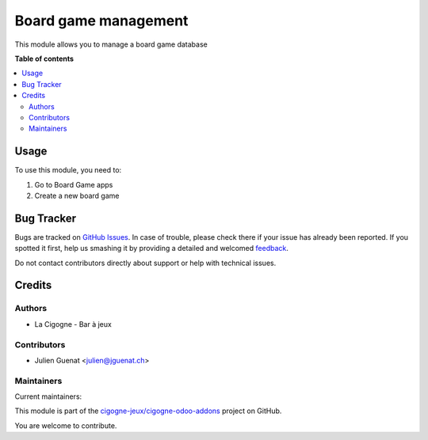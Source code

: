 =====================
Board game management
=====================

.. !!!!!!!!!!!!!!!!!!!!!!!!!!!!!!!!!!!!!!!!!!!!!!!!!!!!
   !! This file is generated by oca-gen-addon-readme !!
   !! changes will be overwritten.                   !!
   !!!!!!!!!!!!!!!!!!!!!!!!!!!!!!!!!!!!!!!!!!!!!!!!!!!!

.. |badge1| image:: https://img.shields.io/badge/maturity-Beta-yellow.png
    :target: https://odoo-community.org/page/development-status
    :alt: Beta
.. |badge2| image:: https://img.shields.io/badge/licence-AGPL--3-blue.png
    :target: http://www.gnu.org/licenses/agpl-3.0-standalone.html
    :alt: License: AGPL-3
.. |badge3| image:: https://img.shields.io/badge/github-cigogne-jeux%2Fcigogne--odoo--addons-lightgray.png?logo=github
    :target: https://github.com/cigogne-jeux/cigogne-odoo-addons/tree/16.0/board_game
    :alt: cigogne-jeux/cigogne-odoo-addons

|badge1| |badge2| |badge3| 

This module allows you to manage a board game database

**Table of contents**

.. contents::
   :local:

Usage
=====

To use this module, you need to:

#. Go to Board Game apps
#. Create a new board game

Bug Tracker
===========

Bugs are tracked on `GitHub Issues <https://github.com/cigogne-jeux/cigogne-odoo-addons/issues>`_.
In case of trouble, please check there if your issue has already been reported.
If you spotted it first, help us smashing it by providing a detailed and welcomed
`feedback <https://github.com/cigogne-jeux/cigogne-odoo-addons/issues/new?body=module:%20board_game%0Aversion:%2016.0%0A%0A**Steps%20to%20reproduce**%0A-%20...%0A%0A**Current%20behavior**%0A%0A**Expected%20behavior**>`_.

Do not contact contributors directly about support or help with technical issues.

Credits
=======

Authors
~~~~~~~

* La Cigogne - Bar à jeux

Contributors
~~~~~~~~~~~~

* Julien Guenat <julien@jguenat.ch>

Maintainers
~~~~~~~~~~~

.. |maintainer-jguenat| image:: https://github.com/jguenat.png?size=40px
    :target: https://github.com/jguenat
    :alt: jguenat
.. |maintainer-i0np| image:: https://github.com/i0np.png?size=40px
    :target: https://github.com/i0np
    :alt: i0np

Current maintainers:

|maintainer-jguenat| |maintainer-i0np| 

This module is part of the `cigogne-jeux/cigogne-odoo-addons <https://github.com/cigogne-jeux/cigogne-odoo-addons/tree/16.0/board_game>`_ project on GitHub.

You are welcome to contribute.
